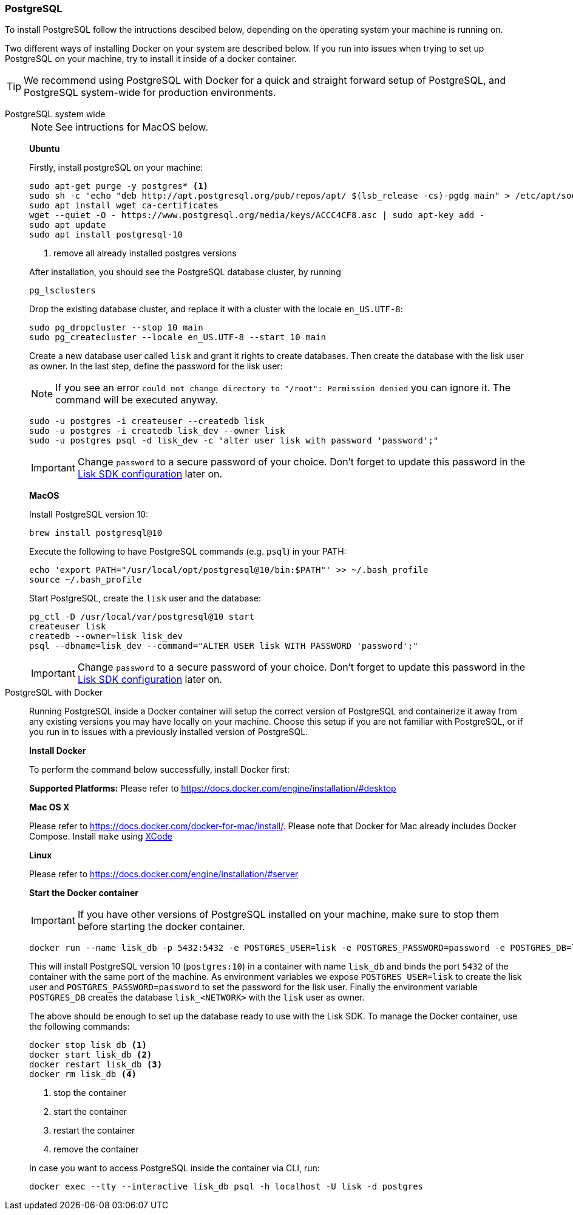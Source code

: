 === PostgreSQL

To install PostgreSQL follow the intructions descibed below, depending on the operating system your machine is running on.

Two different ways of installing Docker on your system are described below.
If you run into issues when trying to set up PostgreSQL on your machine, try to install it inside of a docker container.

TIP: We recommend using PostgreSQL with Docker for a quick and straight forward setup of PostgreSQL, and PostgreSQL system-wide for production environments.

[tabs]
====
PostgreSQL system wide::
+
--
NOTE: See intructions for MacOS below.

*Ubuntu*

Firstly, install postgreSQL on your machine:

[source,bash]
----
sudo apt-get purge -y postgres* <1>
sudo sh -c 'echo "deb http://apt.postgresql.org/pub/repos/apt/ $(lsb_release -cs)-pgdg main" > /etc/apt/sources.list.d/pgdg.list'
sudo apt install wget ca-certificates
wget --quiet -O - https://www.postgresql.org/media/keys/ACCC4CF8.asc | sudo apt-key add -
sudo apt update
sudo apt install postgresql-10
----

<1> remove all already installed postgres versions

After installation, you should see the PostgreSQL database cluster, by running

[source,bash]
----
pg_lsclusters
----

Drop the existing database cluster, and replace it with a cluster with the locale `en_US.UTF-8`:

[source,bash]
----
sudo pg_dropcluster --stop 10 main
sudo pg_createcluster --locale en_US.UTF-8 --start 10 main
----

Create a new database user called `lisk` and grant it rights to create databases.
Then create the database with the lisk user as owner.
In the last step, define the password for the lisk user:

[NOTE]
=====
If you see an error `could not change directory to "/root": Permission denied` you can ignore it.
The command will be executed anyway.
=====

[source,bash]
----
sudo -u postgres -i createuser --createdb lisk
sudo -u postgres -i createdb lisk_dev --owner lisk
sudo -u postgres psql -d lisk_dev -c "alter user lisk with password 'password';"
----

IMPORTANT: Change `password` to a secure password of your choice. Don’t forget to update this password in the xref:configuration.adoc[Lisk SDK configuration] later on.

*MacOS*

Install PostgreSQL version 10:

[source,bash]
----
brew install postgresql@10
----

Execute the following to have PostgreSQL commands (e.g. `psql`) in your PATH:

[source,bash]
----
echo 'export PATH="/usr/local/opt/postgresql@10/bin:$PATH"' >> ~/.bash_profile
source ~/.bash_profile
----

Start PostgreSQL, create the `lisk` user and the database:

[source,bash]
----
pg_ctl -D /usr/local/var/postgresql@10 start
createuser lisk
createdb --owner=lisk lisk_dev
psql --dbname=lisk_dev --command="ALTER USER lisk WITH PASSWORD 'password';"
----

IMPORTANT: Change `password` to a secure password of your choice. Don’t forget to update this password in the xref:configuration.adoc[Lisk SDK configuration] later on.
--
PostgreSQL with Docker::
+
--
Running PostgreSQL inside a Docker container will setup the correct version of PostgreSQL and containerize it away from any existing versions you may have locally on your machine.
Choose this setup if you are not familiar with PostgreSQL, or if you run in to issues with a previously installed version of PostgreSQL.

*Install Docker*

To perform the command below successfully, install Docker first:

*Supported Platforms:* Please refer to https://docs.docker.com/engine/installation/#desktop

*Mac OS X*

Please refer to https://docs.docker.com/docker-for-mac/install/.
Please note that Docker for Mac already includes Docker Compose.
Install `make` using https://developer.apple.com/xcode/features/[XCode]

*Linux*

Please refer to https://docs.docker.com/engine/installation/#server

*Start the Docker container*

IMPORTANT: If you have other versions of PostgreSQL installed on your machine, make sure to stop them before starting the docker container.

[source,bash]
----
docker run --name lisk_db -p 5432:5432 -e POSTGRES_USER=lisk -e POSTGRES_PASSWORD=password -e POSTGRES_DB=lisk_<NETWORK> -d postgres:10
----

This will install PostgreSQL version 10 (`postgres:10`) in a container with name `lisk_db` and binds the port `5432` of the container with the same port of the machine.
As environment variables we expose `POSTGRES_USER=lisk` to create the lisk user and `POSTGRES_PASSWORD=password` to set the password for the lisk user.
Finally the environment variable `POSTGRES_DB` creates the database `lisk_<NETWORK>` with the `lisk` user as owner.

The above should be enough to set up the database ready to use with the Lisk SDK.
To manage the Docker container, use the following commands:

[source,bash]
----
docker stop lisk_db <1>
docker start lisk_db <2>
docker restart lisk_db <3>
docker rm lisk_db <4>
----

<1> stop the container
<2> start the container
<3> restart the container
<4> remove the container

In case you want to access PostgreSQL inside the container via CLI, run:

[source,bash]
----
docker exec --tty --interactive lisk_db psql -h localhost -U lisk -d postgres
----
--
====
